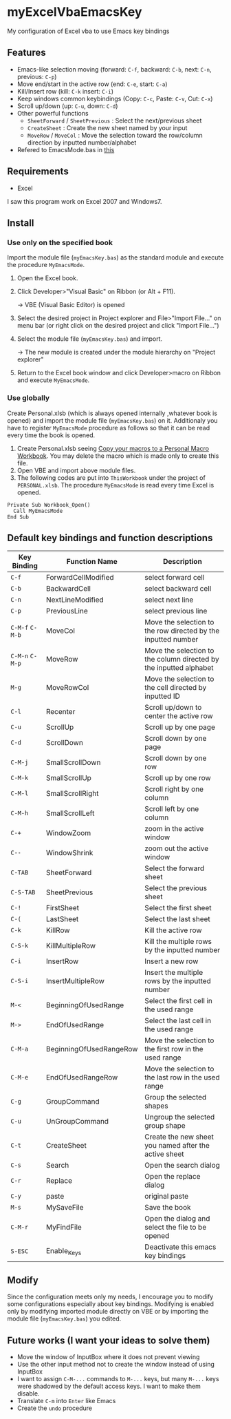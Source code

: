* myExcelVbaEmacsKey
  My configuration of Excel vba to use Emacs key bindings

** Features
   - Emacs-like selection moving (forward: =C-f=, backward: =C-b=, next: =C-n=, previous: =C-p=)
   - Move end/start in the active row (end: =C-e=, start: =C-a=)
   - Kill/Insert row (kill: =C-k= insert: =C-i=)
   - Keep windows common keybindings (Copy: =C-c=, Paste: =C-v=, Cut: =C-x=)
   - Scroll up/down (up: =C-u=, down: =C-d=)
   - Other powerful functions
     + =SheetForward= / =SheetPrevious= : Select the next/previous sheet 
     + =CreateSheet= : Create the new sheet named by your input
     + =MoveRow= / =MoveCol= : Move the selection toward the row/column direction by inputted number/alphabet
   - Refered to EmacsMode.bas in [[https://gist.github.com/nozma/2603524#file-emacsmode-bas][this]]      

** Requirements
   - Excel

   I saw this program work on Excel 2007 and Windows7.

** Install
*** Use only on the specified book
    Import the module file (=myEmacsKey.bas=) as the standard module and execute the procedure =MyEmacsMode=.
    1. Open the Excel book.
    2. Click Developer>"Visual Basic" on Ribbon (or Alt + F11).

       → VBE (Visual Basic Editor) is opened
    3. Select the desired project in Project explorer and File>"Import File..." on menu bar (or right click on the desired project and click "Import File...")
    4. Select the module file (=myEmacsKey.bas=) and import.
       
       → The new module is created under the module hierarchy on "Project explorer"
    5. Return to the Excel book window and click Developer>macro on Ribbon and execute =MyEmacsMode=.

*** Use globally
    Create Personal.xlsb (which is always opened internally ,whatever book is opened) and 
    import the module file (=myEmacsKey.bas=) on it.
    Additionaly you have to register =MyEmacsMode= procedure as follows so that
    it can be read every time the book is opened.
    1. Create Personal.xlsb seeing [[https://support.office.com/en-us/article/Copy-your-macros-to-a-Personal-Macro-Workbook-aa439b90-f836-4381-97f0-6e4c3f5ee566][Copy your macros to a Personal Macro Workbook]].
       You may delete the macro which is made only to create this file.
    2. Open VBE and import above module files.
    3. The following codes are put into =ThisWorkbook= under the 
       project of =PERSONAL.xlsb=. The procedure =MyEmacsMode= is read 
       every time Excel is opened.
       
    #+BEGIN_EXAMPLE
    Private Sub Workbook_Open() 
      Call MyEmacsMode          
    End Sub                     
    #+END_EXAMPLE



** Default key bindings and function descriptions
   # This table includes the commands defined in the dependent module file
   # (=EmacsMode.bas=).
   | Key Binding     | Function Name           | Description                                                        |
   |-----------------+-------------------------+--------------------------------------------------------------------|
   | ~C-f~           | ForwardCellModified     | select forward cell                                                |
   | ~C-b~           | BackwardCell            | select backward cell                                               |
   | ~C-n~           | NextLineModified        | select next line                                                   |
   | ~C-p~           | PreviousLine            | select previous line                                               |
   | ~C-M-f~ ~C-M-b~ | MoveCol                 | Move the selection to the row directed by the inputted number      |
   | ~C-M-n~ ~C-M-p~ | MoveRow                 | Move the selection to the column directed by the inputted alphabet |
   | ~M-g~           | MoveRowCol              | Move the selection to the cell directed by inputted ID             |
   | ~C-l~           | Recenter                | Scroll up/down to center the active row                            |
   | ~C-u~           | ScrollUp                | Scroll up by one page                                              |
   | ~C-d~           | ScrollDown              | Scroll down by one page                                            |
   | ~C-M-j~         | SmallScrollDown         | Scroll down by one row                                             |
   | ~C-M-k~         | SmallScrollUp           | Scroll up by one row                                               |
   | ~C-M-l~         | SmallScrollRight        | Scroll right by one column                                         |
   | ~C-M-h~         | SmallScrollLeft         | Scroll left by one column                                          |
   | ~C-+~           | WindowZoom              | zoom in the active window                                          |
   | ~C--~           | WindowShrink            | zoom out the active window                                         |
   | ~C-TAB~         | SheetForward            | Select the forward sheet                                           |
   | ~C-S-TAB~       | SheetPrevious           | Select the previous sheet                                          |
   | ~C-!~           | FirstSheet              | Select the first sheet                                             |
   | ~C-(~           | LastSheet               | Select the last sheet                                              |
   | ~C-k~           | KillRow                 | Kill the active row                                                |
   | ~C-S-k~         | KillMultipleRow         | Kill the multiple rows by the inputted number                      |
   | ~C-i~           | InsertRow               | Insert a new row                                                   |
   | ~C-S-i~         | InsertMultipleRow       | Insert the multiple rows by the inputted number                    |
   | ~M-<~           | BeginningOfUsedRange    | Select the first cell in the used range                            |
   | ~M->~           | EndOfUsedRange          | Select the last cell in the used range                             |
   | ~C-M-a~         | BeginningOfUsedRangeRow | Move the selection to the first row in the used range              |
   | ~C-M-e~         | EndOfUsedRangeRow       | Move the selection to the last row in the used range               |
   | ~C-g~           | GroupCommand            | Group the selected shapes                                          |
   | ~C-u~           | UnGroupCommand          | Ungroup the selected group shape                                   |
   | ~C-t~           | CreateSheet             | Create the new sheet you named after the active sheet              |
   | ~C-s~           | Search                  | Open the search dialog                                             |
   | ~C-r~           | Replace                 | Open the replace dialog                                            |
   | ~C-y~           | paste                   | original paste                                                     |
   | ~M-s~           | MySaveFile              | Save the book                                                      |
   | ~C-M-r~         | MyFindFile              | Open the dialog and select the file to be opened                   |
   | ~S-ESC~         | Enable_Keys             | Deactivate this emacs key bindings                                 |

** Modify
   Since the configuration meets only my needs, 
   I encourage you to modify some configurations especially about key bindings.
   Modifying is enabled only by modifying imported module directly on VBE or by 
   importing the module file (=myEmacsKey.bas=) you edited.

** Future works (I want your ideas to solve them)
   - Move the window of InputBox where it does not prevent viewing
   - Use the other input method not to create the window instead of using InputBox
   - I want to assign ~C-M-...~ commands to ~M-...~ keys, but many ~M-...~ keys were shadowed by 
     the default access keys. I want to make them disable.
   - Translate ~C-m~ into ~Enter~ like Emacs
   - Create the =undo= procedure
